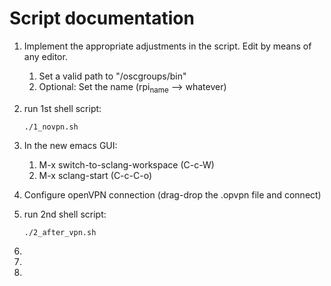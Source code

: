 * Script documentation
1. Implement the appropriate adjustments in the script. Edit by means of any editor.
   1. Set a valid path to "/oscgroups/bin"
   2. Optional: Set the name (rpi_name --> whatever)
2. run 1st shell script:
   #+BEGIN_SRC
   ./1_novpn.sh
   #+END_SRC
3. In the new emacs GUI:
   1. M-x switch-to-sclang-workspace (C-c-W)
   2. M-x sclang-start (C-c-C-o)
4. Configure openVPN connection (drag-drop the .opvpn file and connect)
5. run 2nd shell script:
   #+BEGIN_SRC
   ./2_after_vpn.sh
   #+END_SRC
6.
7.
8.
